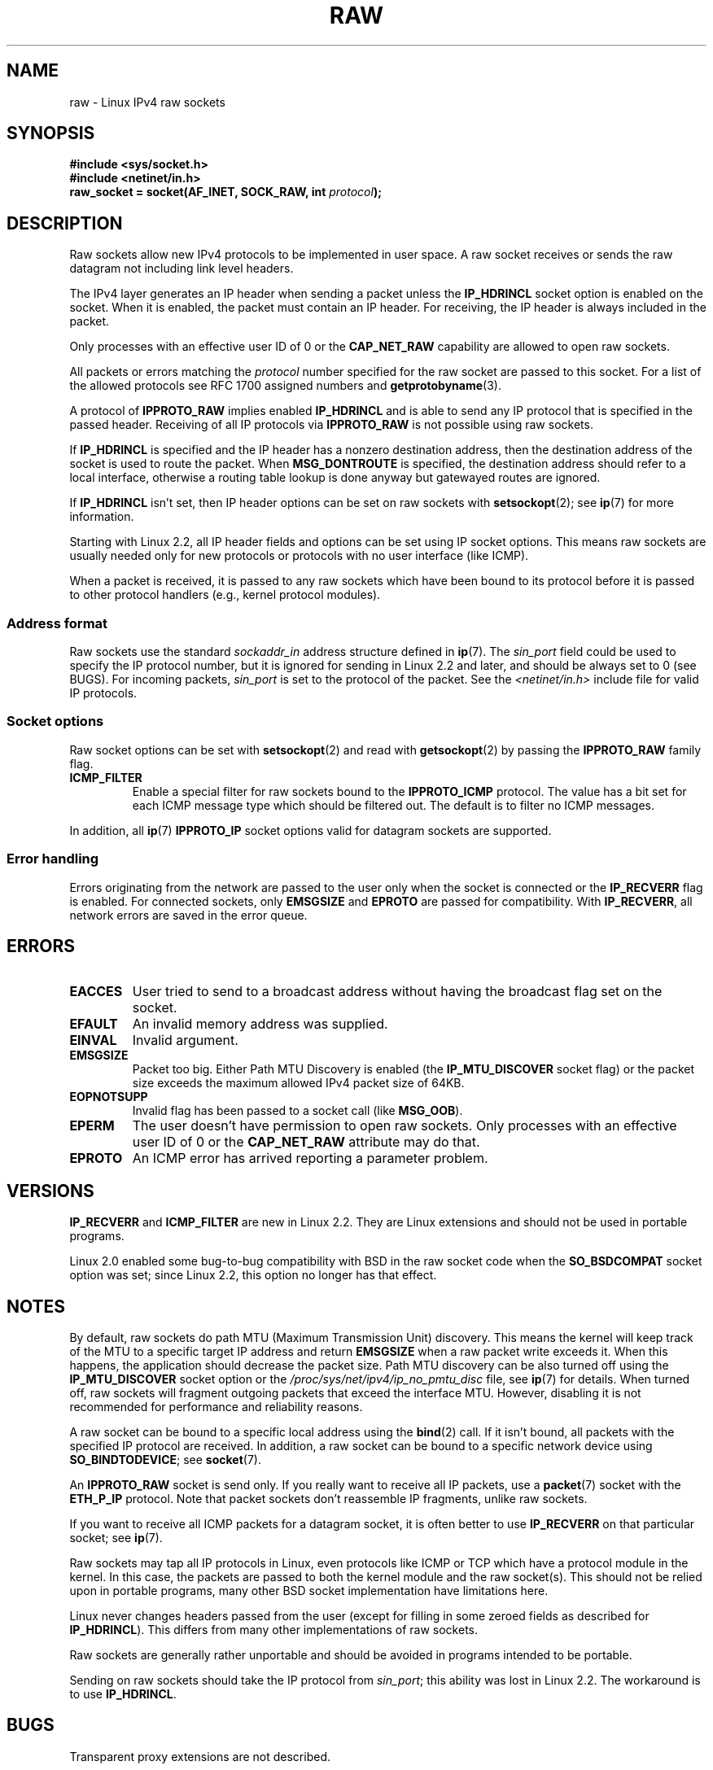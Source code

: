 '\" t
.\" This man page is Copyright (C) 1999 Andi Kleen <ak@muc.de>.
.\"
.\" %%%LICENSE_START(VERBATIM_ONE_PARA)
.\" Permission is granted to distribute possibly modified copies
.\" of this page provided the header is included verbatim,
.\" and in case of nontrivial modification author and date
.\" of the modification is added to the header.
.\" %%%LICENSE_END
.\"
.\" $Id: raw.7,v 1.6 1999/06/05 10:32:08 freitag Exp $
.\"
.TH RAW  7 2015-03-29 "Linux" "Linux Programmer's Manual"
.SH NAME
raw \- Linux IPv4 raw sockets
.SH SYNOPSIS
.B #include <sys/socket.h>
.br
.B #include <netinet/in.h>
.br
.BI "raw_socket = socket(AF_INET, SOCK_RAW, int " protocol );
.SH DESCRIPTION
Raw sockets allow new IPv4 protocols to be implemented in user space.
A raw socket receives or sends the raw datagram not
including link level headers.

The IPv4 layer generates an IP header when sending a packet unless the
.B IP_HDRINCL
socket option is enabled on the socket.
When it is enabled, the packet must contain an IP header.
For receiving, the IP header is always included in the packet.

Only processes with an effective user ID of 0 or the
.B CAP_NET_RAW
capability are allowed to open raw sockets.

All packets or errors matching the
.I protocol
number specified
for the raw socket are passed to this socket.
For a list of the allowed protocols see RFC\ 1700 assigned numbers and
.BR getprotobyname (3).

A protocol of
.B IPPROTO_RAW
implies enabled
.B IP_HDRINCL
and is able to send any IP protocol that is specified in the passed
header.
Receiving of all IP protocols via
.B IPPROTO_RAW
is not possible using raw sockets.
.RS
.TS
tab(:) allbox;
c s
l l.
IP Header fields modified on sending by \fBIP_HDRINCL\fP
IP Checksum:Always filled in
Source Address:Filled in when zero
Packet ID:Filled in when zero
Total Length:Always filled in
.TE
.RE
.sp
.PP
If
.B IP_HDRINCL
is specified and the IP header has a nonzero destination address, then
the destination address of the socket is used to route the packet.
When
.B MSG_DONTROUTE
is specified, the destination address should refer to a local interface,
otherwise a routing table lookup is done anyway but gatewayed routes
are ignored.

If
.B IP_HDRINCL
isn't set, then IP header options can be set on raw sockets with
.BR setsockopt (2);
see
.BR ip (7)
for more information.

Starting with Linux 2.2, all IP header fields and options can be set using
IP socket options.
This means raw sockets are usually needed only for new
protocols or protocols with no user interface (like ICMP).

When a packet is received, it is passed to any raw sockets which have
been bound to its protocol before it is passed to other protocol handlers
(e.g., kernel protocol modules).
.SS Address format
Raw sockets use the standard
.I sockaddr_in
address structure defined in
.BR ip (7).
The
.I sin_port
field could be used to specify the IP protocol number,
but it is ignored for sending in Linux 2.2 and later, and should be always
set to 0 (see BUGS).
For incoming packets,
.I sin_port
is set to the protocol of the packet.
See the
.I <netinet/in.h>
include file for valid IP protocols.
.SS Socket options
Raw socket options can be set with
.BR setsockopt (2)
and read with
.BR getsockopt (2)
by passing the
.B IPPROTO_RAW
.\" Or SOL_RAW on Linux
family flag.
.TP
.B ICMP_FILTER
Enable a special filter for raw sockets bound to the
.B IPPROTO_ICMP
protocol.
The value has a bit set for each ICMP message type which
should be filtered out.
The default is to filter no ICMP messages.
.PP
In addition, all
.BR ip (7)
.B IPPROTO_IP
socket options valid for datagram sockets are supported.
.SS Error handling
Errors originating from the network are passed to the user only when the
socket is connected or the
.B IP_RECVERR
flag is enabled.
For connected sockets, only
.B EMSGSIZE
and
.B EPROTO
are passed for compatibility.
With
.BR IP_RECVERR ,
all network errors are saved in the error queue.
.SH ERRORS
.TP
.B EACCES
User tried to send to a broadcast address without having the
broadcast flag set on the socket.
.TP
.B EFAULT
An invalid memory address was supplied.
.TP
.B EINVAL
Invalid argument.
.TP
.B EMSGSIZE
Packet too big.
Either Path MTU Discovery is enabled (the
.B IP_MTU_DISCOVER
socket flag) or the packet size exceeds the maximum allowed IPv4
packet size of 64KB.
.TP
.B EOPNOTSUPP
Invalid flag has been passed to a socket call (like
.BR MSG_OOB ).
.TP
.B EPERM
The user doesn't have permission to open raw sockets.
Only processes with an effective user ID of 0 or the
.B CAP_NET_RAW
attribute may do that.
.TP
.B EPROTO
An ICMP error has arrived reporting a parameter problem.
.SH VERSIONS
.B IP_RECVERR
and
.B ICMP_FILTER
are new in Linux 2.2.
They are Linux extensions and should not be used in portable programs.

Linux 2.0 enabled some bug-to-bug compatibility with BSD in the
raw socket code when the
.B SO_BSDCOMPAT
socket option was set; since Linux 2.2,
this option no longer has that effect.
.SH NOTES
By default, raw sockets do path MTU (Maximum Transmission Unit) discovery.
This means the kernel
will keep track of the MTU to a specific target IP address and return
.B EMSGSIZE
when a raw packet write exceeds it.
When this happens, the application should decrease the packet size.
Path MTU discovery can be also turned off using the
.B IP_MTU_DISCOVER
socket option or the
.I /proc/sys/net/ipv4/ip_no_pmtu_disc
file, see
.BR ip (7)
for details.
When turned off, raw sockets will fragment outgoing packets
that exceed the interface MTU.
However, disabling it is not recommended
for performance and reliability reasons.

A raw socket can be bound to a specific local address using the
.BR bind (2)
call.
If it isn't bound, all packets with the specified IP protocol are received.
In addition, a raw socket can be bound to a specific network device using
.BR SO_BINDTODEVICE ;
see
.BR socket (7).

An
.B IPPROTO_RAW
socket is send only.
If you really want to receive all IP packets, use a
.BR packet (7)
socket with the
.B ETH_P_IP
protocol.
Note that packet sockets don't reassemble IP fragments,
unlike raw sockets.

If you want to receive all ICMP packets for a datagram socket,
it is often better to use
.B IP_RECVERR
on that particular socket; see
.BR ip (7).

Raw sockets may tap all IP protocols in Linux, even
protocols like ICMP or TCP which have a protocol module in the kernel.
In this case, the packets are passed to both the kernel module and the raw
socket(s).
This should not be relied upon in portable programs, many other BSD
socket implementation have limitations here.

Linux never changes headers passed from the user (except for filling
in some zeroed fields as described for
.BR IP_HDRINCL ).
This differs from many other implementations of raw sockets.

Raw sockets are generally rather unportable and should be avoided in
programs intended to be portable.

Sending on raw sockets should take the IP protocol from
.IR sin_port ;
this ability was lost in Linux 2.2.
The workaround is to use
.BR IP_HDRINCL .
.SH BUGS
Transparent proxy extensions are not described.

When the
.B IP_HDRINCL
option is set, datagrams will not be fragmented and are limited to
the interface MTU.

Setting the IP protocol for sending in
.I sin_port
got lost in Linux 2.2.
The protocol that the socket was bound to or that
was specified in the initial
.BR socket (2)
call is always used.
.\" .SH AUTHORS
.\" This man page was written by Andi Kleen.
.SH SEE ALSO
.BR recvmsg (2),
.BR sendmsg (2),
.BR capabilities (7),
.BR ip (7),
.BR socket (7)

.B RFC\ 1191
for path MTU discovery.
.B RFC\ 791
and the
.I <linux/ip.h>
header file for the IP protocol.
